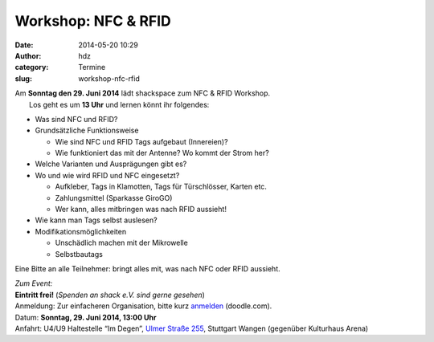 Workshop: NFC & RFID
####################
:date: 2014-05-20 10:29
:author: hdz
:category: Termine
:slug: workshop-nfc-rfid

| |IMG_20140520_102038|\ Am **Sonntag den 29. Juni 2014** lädt shackspace zum NFC & RFID Workshop.
|  Los geht es um **13 Uhr** und lernen könnt ihr folgendes:

-  Was sind NFC und RFID?
-  Grundsätzliche Funktionsweise

   -  Wie sind NFC und RFID Tags aufgebaut (Innereien)?
   -  Wie funktioniert das mit der Antenne? Wo kommt der Strom her?

-  Welche Varianten und Ausprägungen gibt es?
-  Wo und wie wird RFID und NFC eingesetzt?

   -  Aufkleber, Tags in Klamotten, Tags für Türschlösser, Karten etc.
   -  Zahlungsmittel (Sparkasse GiroGO)
   -  Wer kann, alles mitbringen was nach RFID aussieht!

-  Wie kann man Tags selbst auslesen?
-  Modifikationsmöglichkeiten

   -  Unschädlich machen mit der Mikrowelle
   -  Selbstbautags

Eine Bitte an alle Teilnehmer: bringt alles mit, was nach NFC oder RFID
aussieht.

| *Zum Event:*
| **Eintritt frei!**\  (\ *Spenden an shack e.V. sind gerne gesehen*\ )
| Anmeldung: Zur einfacheren Organisation, bitte kurz \ `anmelden <http://doodle.com/rr8g5p4zu4pivf5c>`__\  (doodle.com).
| Datum: \ **Sonntag**\ **, 29. Juni 2014, 13:00 Uhr**
| Anfahrt: U4/U9 Haltestelle “Im Degen”, \ `Ulmer Straße 255 <http://shackspace.de/?page_id=713>`__\ , Stuttgart Wangen (gegenüber Kulturhaus Arena)

.. |IMG_20140520_102038| image:: http://shackspace.de/wp-content/uploads/2014/05/IMG_20140520_102038-e1400574405805-300x229.jpg
   :target: http://shackspace.de/wp-content/uploads/2014/05/IMG_20140520_102038-e1400574405805.jpg


